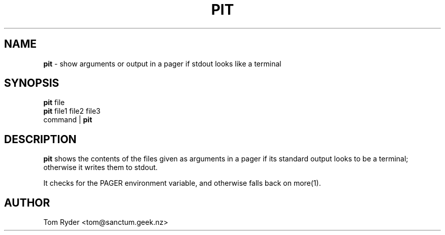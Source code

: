 .TH PIT 1 "July 2016" "Manual page for pit"
.SH NAME
.B pit
\- show arguments or output in a pager if stdout looks like a terminal
.SH SYNOPSIS
.B pit
file
.br
.B pit
file1 file2 file3
.br
command |
.B pit
.SH DESCRIPTION
.B pit
shows the contents of the files given as arguments in a pager if its standard
output looks to be a terminal; otherwise it writes them to stdout.
.P
It checks for the PAGER environment variable, and otherwise falls back on
more(1).
.SH AUTHOR
Tom Ryder <tom@sanctum.geek.nz>
